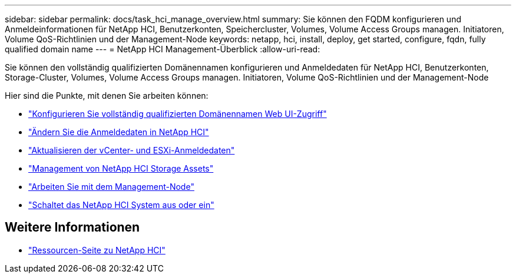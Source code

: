 ---
sidebar: sidebar 
permalink: docs/task_hci_manage_overview.html 
summary: Sie können den FQDM konfigurieren und Anmeldeinformationen für NetApp HCI, Benutzerkonten, Speichercluster, Volumes, Volume Access Groups managen. Initiatoren, Volume QoS-Richtlinien und der Management-Node 
keywords: netapp, hci, install, deploy, get started, configure, fqdn, fully qualified domain name 
---
= NetApp HCI Management-Überblick
:allow-uri-read: 


[role="lead"]
Sie können den vollständig qualifizierten Domänennamen konfigurieren und Anmeldedaten für NetApp HCI, Benutzerkonten, Storage-Cluster, Volumes, Volume Access Groups managen. Initiatoren, Volume QoS-Richtlinien und der Management-Node

Hier sind die Punkte, mit denen Sie arbeiten können:

* link:task_nde_access_ui_fqdn.html["Konfigurieren Sie vollständig qualifizierten Domänennamen Web UI-Zugriff"]
* link:task_post_deploy_credentials.html["Ändern Sie die Anmeldedaten in NetApp HCI"]
* link:task_hci_credentials_vcenter_esxi.html["Aktualisieren der vCenter- und ESXi-Anmeldedaten"]
* link:task_hcc_manage_storage_overview.html["Management von NetApp HCI Storage Assets"]
* link:task_mnode_work_overview.html["Arbeiten Sie mit dem Management-Node"]
* link:concept_nde_hci_power_off_on.html["Schaltet das NetApp HCI System aus oder ein"]


[discrete]
== Weitere Informationen

* https://www.netapp.com/hybrid-cloud/hci-documentation/["Ressourcen-Seite zu NetApp HCI"^]

